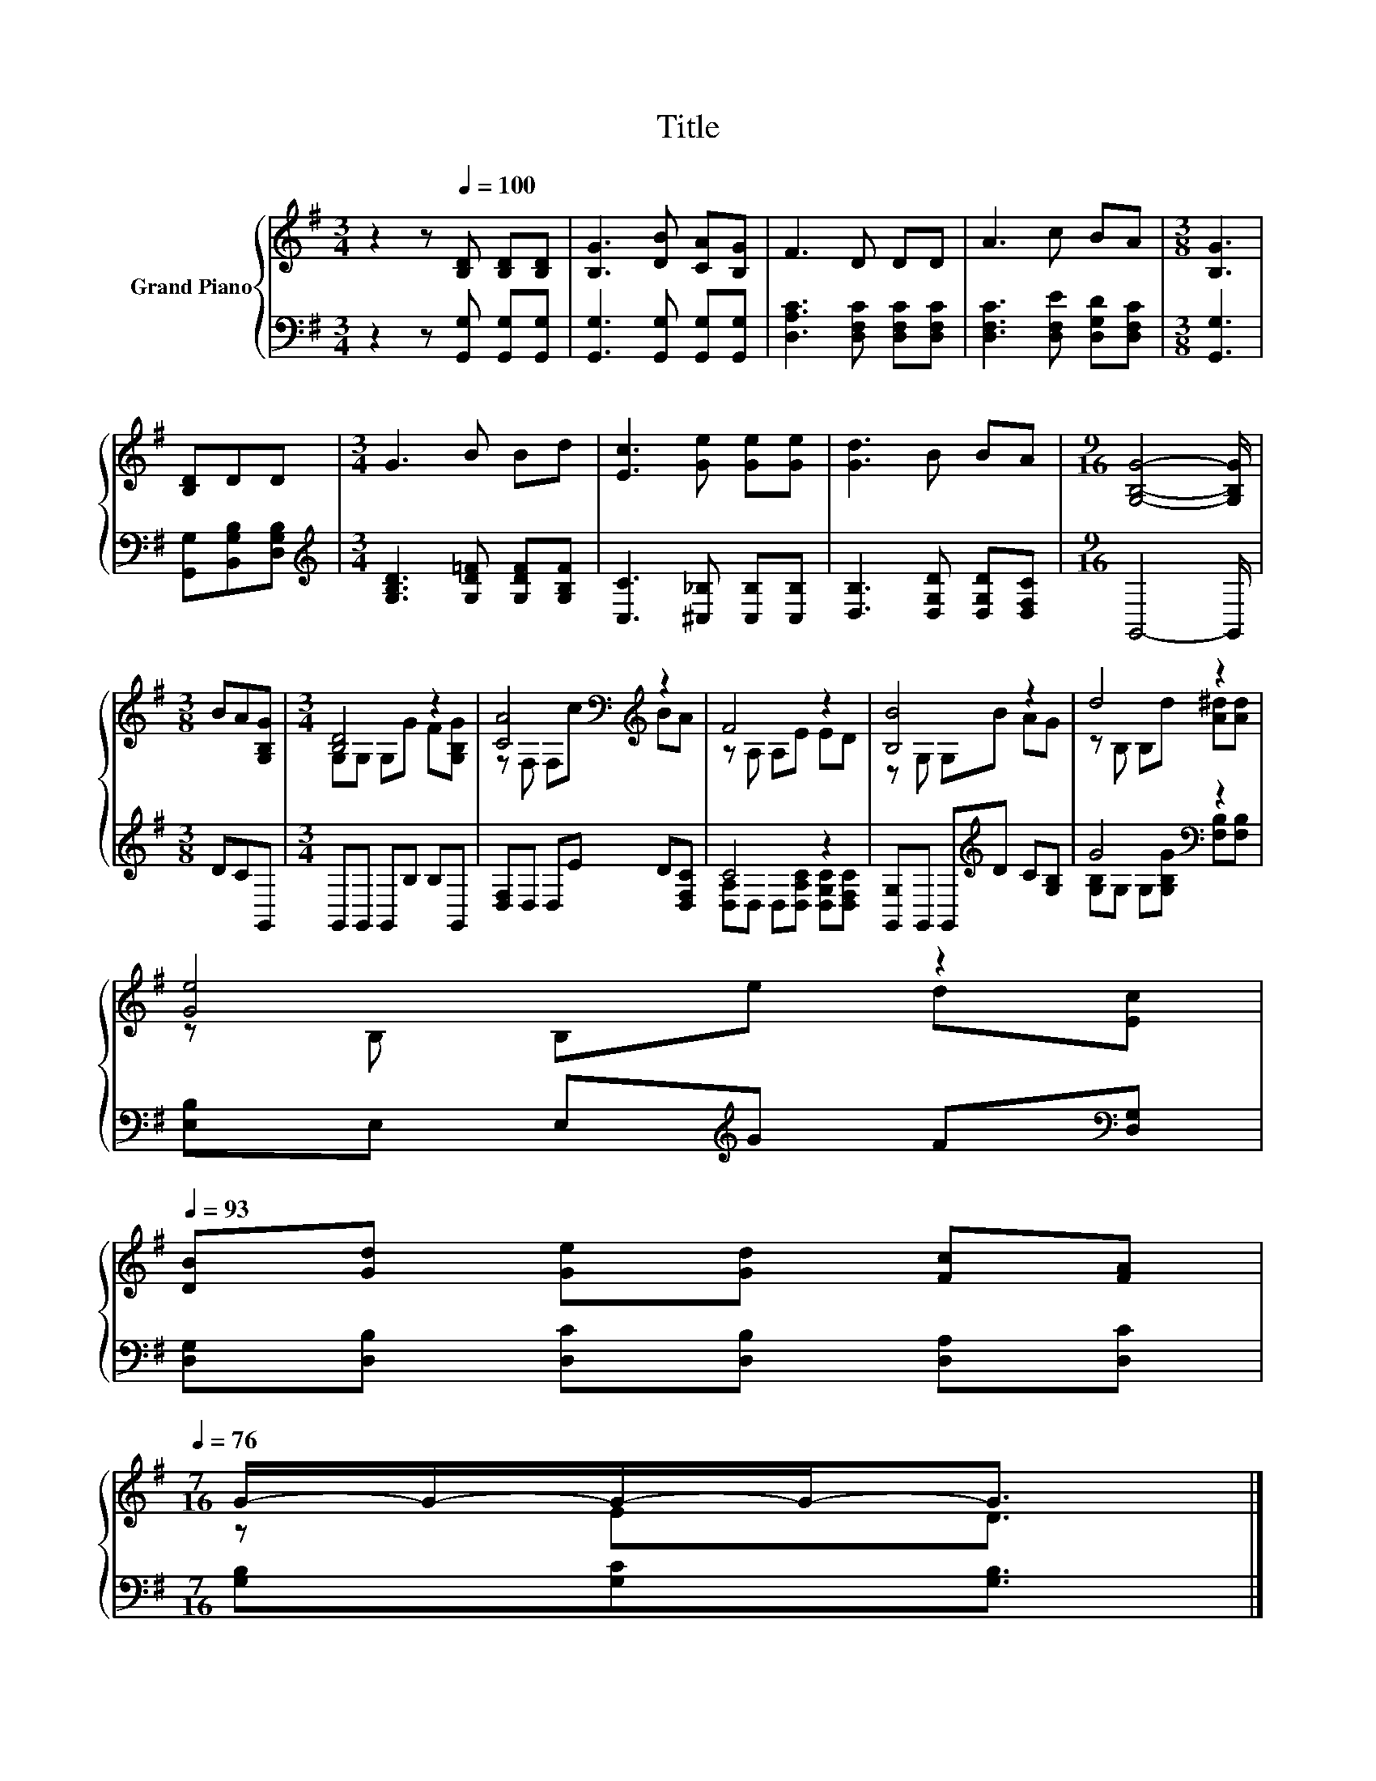 X:1
T:Title
%%score { ( 1 3 ) | ( 2 4 ) }
L:1/8
M:3/4
K:G
V:1 treble nm="Grand Piano"
V:3 treble 
V:2 bass 
V:4 bass 
V:1
 z2 z[Q:1/4=100] [B,D] [B,D][B,D] | [B,G]3 [DB] [CA][B,G] | F3 D DD | A3 c BA |[M:3/8] [B,G]3 | %5
 [B,D]DD |[M:3/4] G3 B Bd | [Ec]3 [Ge] [Ge][Ge] | [Gd]3 B BA |[M:9/16] [G,B,G]4- [G,B,G]/ | %10
[M:3/8] BA[G,B,G] |[M:3/4] [B,D]4 z2 | [CA]4[K:bass][K:treble] z2 | F4 z2 | [B,B]4 z2 | d4 z2 | %16
 [Ge]4 z2[Q:1/4=99][Q:1/4=97][Q:1/4=96][Q:1/4=94][Q:1/4=93] | %17
 [DB][Gd] [Ge][Gd] [Fc][FA][Q:1/4=91][Q:1/4=90][Q:1/4=88][Q:1/4=87][Q:1/4=85][Q:1/4=84][Q:1/4=82][Q:1/4=81][Q:1/4=79][Q:1/4=78][Q:1/4=76] | %18
[M:7/16] G/-G/-G/-G-<G |] %19
V:2
 z2 z [G,,G,] [G,,G,][G,,G,] | [G,,G,]3 [G,,G,] [G,,G,][G,,G,] | [D,A,C]3 [D,F,C] [D,F,C][D,F,C] | %3
 [D,F,C]3 [D,F,E] [D,G,D][D,F,C] |[M:3/8] [G,,G,]3 | [G,,G,][B,,G,B,][D,G,B,] | %6
[M:3/4][K:treble] [G,B,D]3 [G,D=F] [G,DF][G,B,F] | [C,C]3 [^C,_B,] [C,B,][C,B,] | %8
 [D,B,]3 [D,G,D] [D,G,D][D,F,C] |[M:9/16] G,,4- G,,/ |[M:3/8] DCG,, |[M:3/4] G,,G,, G,,B, B,G,, | %12
 [D,F,]D, D,E D[D,F,C] | C4 z2 | [G,,G,]G,, G,,[K:treble]D C[G,B,] | G4[K:bass] z2 | %16
 [E,B,]E, E,[K:treble]G F[K:bass][D,G,] | [D,G,][D,B,] [D,C][D,B,] [D,A,][D,C] | %18
[M:7/16] [G,B,][G,C][G,B,]3/2 |] %19
V:3
 x6 | x6 | x6 | x6 |[M:3/8] x3 | x3 |[M:3/4] x6 | x6 | x6 |[M:9/16] x9/2 |[M:3/8] x3 | %11
[M:3/4] G,G, G,G F[G,B,G] | z[K:bass] F, F,[K:treble]c BA | z A, A,E ED | z G, G,B AG | %15
 z B, B,d [A^d][Ad] | z B, B,e d[Ec] | x6 |[M:7/16] z ED3/2 |] %19
V:4
 x6 | x6 | x6 | x6 |[M:3/8] x3 | x3 |[M:3/4][K:treble] x6 | x6 | x6 |[M:9/16] x9/2 |[M:3/8] x3 | %11
[M:3/4] x6 | x6 | [D,A,]D, D,[D,A,C] [D,G,C][D,F,C] | x3[K:treble] x3 | %15
 [G,B,]G, G,[G,B,G][K:bass] [F,B,][F,B,] | x3[K:treble] x2[K:bass] x | x6 |[M:7/16] x7/2 |] %19

